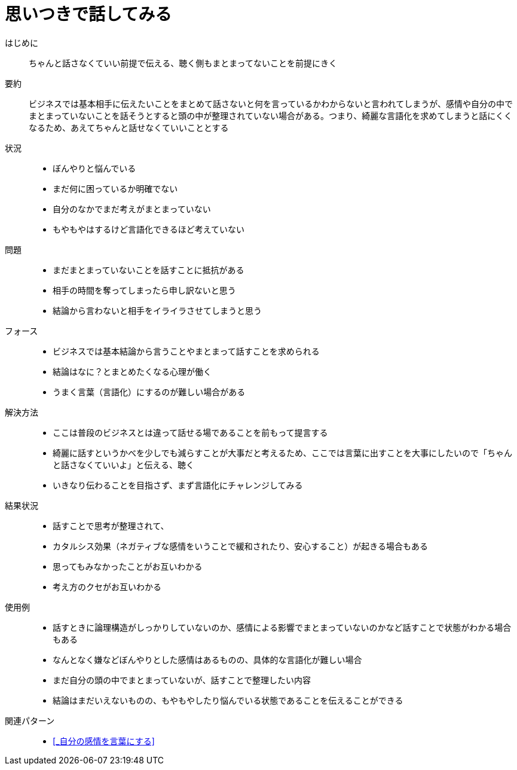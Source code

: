 = 思いつきで話してみる

はじめに::
ちゃんと話さなくていい前提で伝える、聴く側もまとまってないことを前提にきく

要約::
ビジネスでは基本相手に伝えたいことをまとめて話さないと何を言っているかわからないと言われてしまうが、感情や自分の中でまとまっていないことを話そうとすると頭の中が整理されていない場合がある。つまり、綺麗な言語化を求めてしまうと話にくくなるため、あえてちゃんと話せなくていいこととする

状況::
* ぼんやりと悩んでいる
* まだ何に困っているか明確でない
* 自分のなかでまだ考えがまとまっていない
* もやもやはするけど言語化できるほど考えていない

問題::
* まだまとまっていないことを話すことに抵抗がある
* 相手の時間を奪ってしまったら申し訳ないと思う
* 結論から言わないと相手をイライラさせてしまうと思う

フォース::
* ビジネスでは基本結論から言うことやまとまって話すことを求められる
* 結論はなに？とまとめたくなる心理が働く
* うまく言葉（言語化）にするのが難しい場合がある +


解決方法::
* ここは普段のビジネスとは違って話せる場であることを前もって提言する
* 綺麗に話すというかべを少しでも減らすことが大事だと考えるため、ここでは言葉に出すことを大事にしたいので「ちゃんと話さなくていいよ」と伝える、聴く
* いきなり伝わることを目指さず、まず言語化にチャレンジしてみる

結果状況::
* 話すことで思考が整理されて、
* カタルシス効果（ネガティブな感情をいうことで緩和されたり、安心すること）が起きる場合もある
* 思ってもみなかったことがお互いわかる
* 考え方のクセがお互いわかる

使用例::
* 話すときに論理構造がしっかりしていないのか、感情による影響でまとまっていないのかなど話すことで状態がわかる場合もある
* なんとなく嫌などぼんやりとした感情はあるものの、具体的な言語化が難しい場合
* まだ自分の頭の中でまとまっていないが、話すことで整理したい内容
* 結論はまだいえないものの、もやもやしたり悩んでいる状態であることを伝えることができる

関連パターン::
* <<_自分の感情を言葉にする>>



